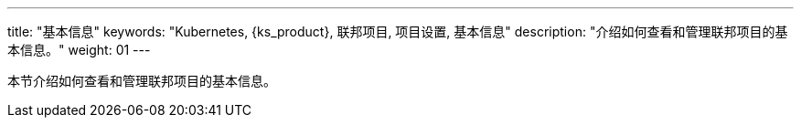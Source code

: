 ---
title: "基本信息"
keywords: "Kubernetes, {ks_product}, 联邦项目, 项目设置, 基本信息"
description: "介绍如何查看和管理联邦项目的基本信息。"
weight: 01
---



本节介绍如何查看和管理联邦项目的基本信息。
